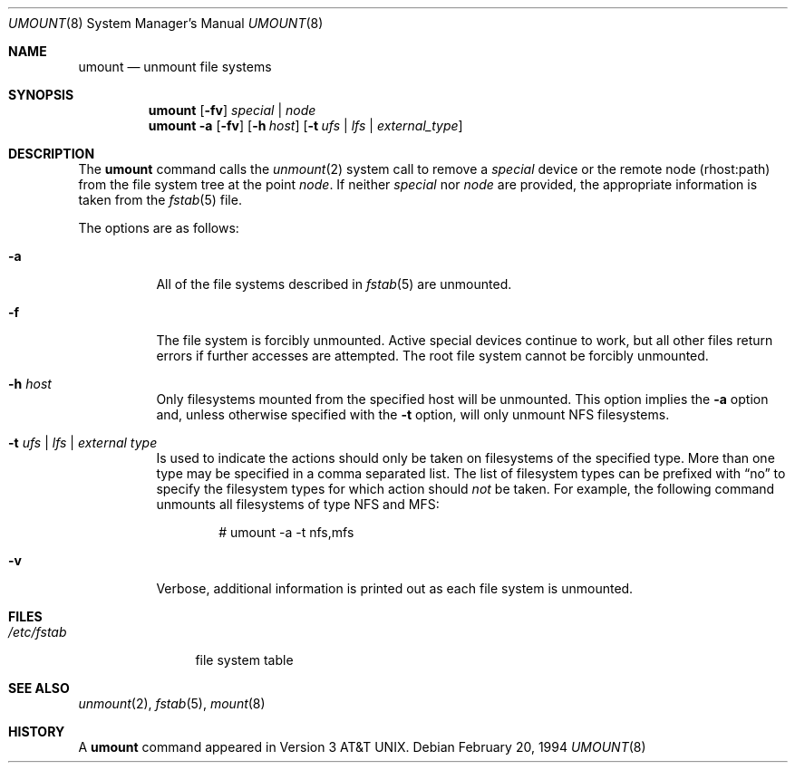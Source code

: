 .\"	$OpenBSD: umount.8,v 1.12 2005/12/30 16:54:27 jmc Exp $
.\"	$NetBSD: umount.8,v 1.2 1995/03/18 15:01:35 cgd Exp $
.\"
.\" Copyright (c) 1980, 1989, 1991, 1993
.\"	The Regents of the University of California.  All rights reserved.
.\"
.\" Redistribution and use in source and binary forms, with or without
.\" modification, are permitted provided that the following conditions
.\" are met:
.\" 1. Redistributions of source code must retain the above copyright
.\"    notice, this list of conditions and the following disclaimer.
.\" 2. Redistributions in binary form must reproduce the above copyright
.\"    notice, this list of conditions and the following disclaimer in the
.\"    documentation and/or other materials provided with the distribution.
.\" 3. Neither the name of the University nor the names of its contributors
.\"    may be used to endorse or promote products derived from this software
.\"    without specific prior written permission.
.\"
.\" THIS SOFTWARE IS PROVIDED BY THE REGENTS AND CONTRIBUTORS ``AS IS'' AND
.\" ANY EXPRESS OR IMPLIED WARRANTIES, INCLUDING, BUT NOT LIMITED TO, THE
.\" IMPLIED WARRANTIES OF MERCHANTABILITY AND FITNESS FOR A PARTICULAR PURPOSE
.\" ARE DISCLAIMED.  IN NO EVENT SHALL THE REGENTS OR CONTRIBUTORS BE LIABLE
.\" FOR ANY DIRECT, INDIRECT, INCIDENTAL, SPECIAL, EXEMPLARY, OR CONSEQUENTIAL
.\" DAMAGES (INCLUDING, BUT NOT LIMITED TO, PROCUREMENT OF SUBSTITUTE GOODS
.\" OR SERVICES; LOSS OF USE, DATA, OR PROFITS; OR BUSINESS INTERRUPTION)
.\" HOWEVER CAUSED AND ON ANY THEORY OF LIABILITY, WHETHER IN CONTRACT, STRICT
.\" LIABILITY, OR TORT (INCLUDING NEGLIGENCE OR OTHERWISE) ARISING IN ANY WAY
.\" OUT OF THE USE OF THIS SOFTWARE, EVEN IF ADVISED OF THE POSSIBILITY OF
.\" SUCH DAMAGE.
.\"
.\"     @(#)umount.8	8.1 (Berkeley) 2/20/94
.\"
.Dd February 20, 1994
.Dt UMOUNT 8
.Os
.Sh NAME
.Nm umount
.Nd unmount file systems
.Sh SYNOPSIS
.Nm umount
.Op Fl fv
.Ar special | node
.Nm umount
.Fl a
.Op Fl fv
.Op Fl h Ar host
.Op Fl t Ar ufs | lfs | external_type
.Sh DESCRIPTION
The
.Nm
command
calls the
.Xr unmount 2
system call to remove a
.Ar special
device
or the remote node (rhost:path) from the file system tree at the point
.Ar node .
If neither
.Ar special
nor
.Ar node
are provided, the appropriate information is taken from the
.Xr fstab 5
file.
.Pp
The options are as follows:
.Bl -tag -width Ds
.It Fl a
All of the file systems described in
.Xr fstab 5
are unmounted.
.It Fl f
The file system is forcibly unmounted.
Active special devices continue to work,
but all other files return errors if further accesses are attempted.
The root file system cannot be forcibly unmounted.
.It Fl h Ar host
Only filesystems mounted from the specified host will be
unmounted.
This option implies the
.Fl a
option and, unless otherwise specified with the
.Fl t
option, will only unmount NFS filesystems.
.It Fl t Ar "ufs \\*(Ba lfs \\*(Ba external type"
Is used to indicate the actions should only be taken on
filesystems of the specified type.
More than one type may be specified in a comma separated list.
The list of filesystem types can be prefixed with
.Dq no
to specify the filesystem types for which action should
.Em not
be taken.
For example, the following command
unmounts all filesystems of type
NFS and MFS:
.Bd -literal -offset indent
# umount -a -t nfs,mfs
.Ed
.It Fl v
Verbose, additional information is printed out as each file system
is unmounted.
.El
.Sh FILES
.Bl -tag -width /etc/fstab -compact
.It Pa /etc/fstab
file system table
.El
.Sh SEE ALSO
.Xr unmount 2 ,
.Xr fstab 5 ,
.Xr mount 8
.Sh HISTORY
A
.Nm
command appeared in
.At v3 .
